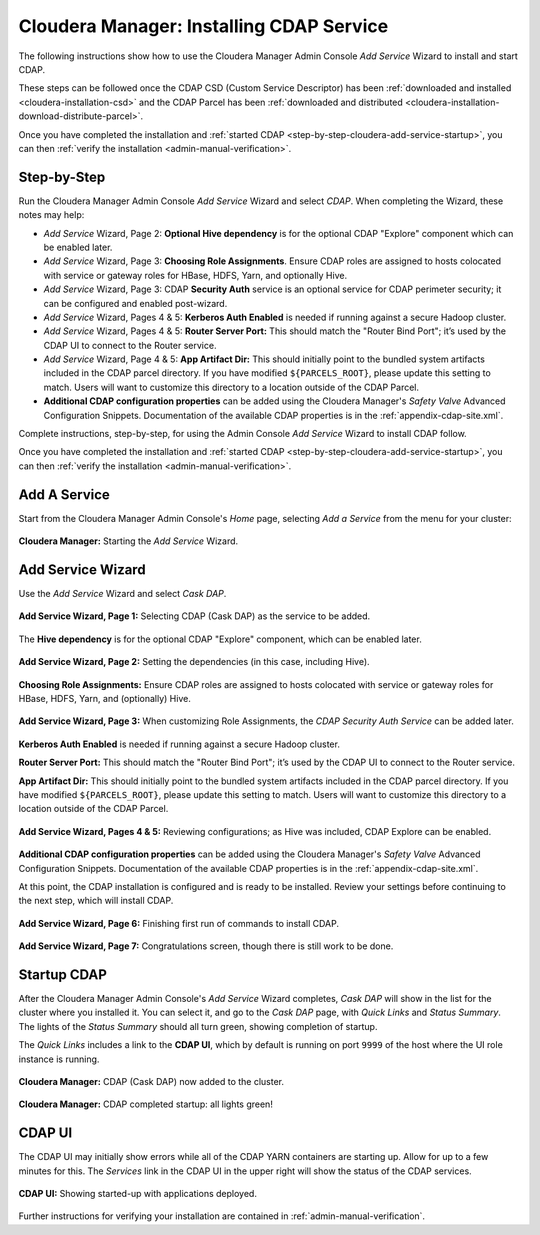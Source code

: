 .. meta::
    :author: Cask Data, Inc.
    :copyright: Copyright © 2015 Cask Data, Inc.

.. _step-by-step-cloudera-add-service:

=========================================
Cloudera Manager: Installing CDAP Service
=========================================

The following instructions show how to use the Cloudera Manager Admin Console *Add
Service* Wizard to install and start CDAP.

These steps can be followed once the CDAP CSD (Custom Service Descriptor) has been
:ref:`downloaded and installed <cloudera-installation-csd>` and the CDAP Parcel has been
:ref:`downloaded and distributed <cloudera-installation-download-distribute-parcel>`.

Once you have completed the installation and :ref:`started CDAP
<step-by-step-cloudera-add-service-startup>`, you can then 
:ref:`verify the installation <admin-manual-verification>`.

.. _cloudera-installation-setup-startup:

Step-by-Step
============
Run the Cloudera Manager Admin Console *Add Service* Wizard and select *CDAP*.
When completing the Wizard, these notes may help:

- *Add Service* Wizard, Page 2: **Optional Hive dependency** is for the optional CDAP
  "Explore" component which can be enabled later.
 
- *Add Service* Wizard, Page 3: **Choosing Role Assignments**. Ensure CDAP roles are assigned to hosts colocated
  with service or gateway roles for HBase, HDFS, Yarn, and optionally Hive.

- *Add Service* Wizard, Page 3: CDAP **Security Auth** service is an optional service
  for CDAP perimeter security; it can be configured and enabled post-wizard.
 
- *Add Service* Wizard, Pages 4 & 5: **Kerberos Auth Enabled** is needed if running against a
  secure Hadoop cluster.

- *Add Service* Wizard, Pages 4 & 5: **Router Server Port:** This should match the "Router Bind
  Port"; it’s used by the CDAP UI to connect to the Router service.

- *Add Service* Wizard, Page 4 & 5: **App Artifact Dir:** This should initially point to the
  bundled system artifacts included in the CDAP parcel directory. If you have modified
  ``${PARCELS_ROOT}``, please update this setting to match. Users will want to customize
  this directory to a location outside of the CDAP Parcel.

- **Additional CDAP configuration properties** can be added using the Cloudera Manager's 
  *Safety Valve* Advanced Configuration Snippets. Documentation of the available CDAP
  properties is in the :ref:`appendix-cdap-site.xml`.

Complete instructions, step-by-step, for using the Admin Console *Add Service* Wizard to
install CDAP follow.

Once you have completed the installation and :ref:`started CDAP
<step-by-step-cloudera-add-service-startup>`, you can then 
:ref:`verify the installation <admin-manual-verification>`.

.. _step-by-step-cloudera-add-a-service:

Add A Service
=============
Start from the Cloudera Manager Admin Console's *Home* page, selecting *Add a Service* from the menu for your cluster:

.. figure:: ../../_images/cloudera/cloudera-csd-01.png
   :figwidth: 100%
   :height: 526px
   :width: 800px
   :align: center
   :class: bordered-image

   **Cloudera Manager:** Starting the *Add Service* Wizard.

.. _step-by-step-cloudera-add-service-wizard:

Add Service Wizard
==================

Use the *Add Service* Wizard and select *Cask DAP*.

.. figure:: ../../_images/cloudera/cloudera-csd-02.png
   :figwidth: 100%
   :height: 526px
   :width: 800px
   :align: center
   :class: bordered-image

   **Add Service Wizard, Page 1:** Selecting CDAP (Cask DAP) as the service to be added.


The **Hive dependency** is for the optional CDAP "Explore" component, which can be enabled later.

.. figure:: ../../_images/cloudera/cloudera-csd-03.png
   :figwidth: 100%
   :height: 526px
   :width: 800px
   :align: center
   :class: bordered-image

   **Add Service Wizard, Page 2:** Setting the dependencies (in this case, including Hive).
   

**Choosing Role Assignments:** Ensure CDAP roles are assigned to hosts colocated
with service or gateway roles for HBase, HDFS, Yarn, and (optionally) Hive.

.. figure:: ../../_images/cloudera/cloudera-csd-04.png
   :figwidth: 100%
   :height: 526px
   :width: 800px
   :align: center
   :class: bordered-image

   **Add Service Wizard, Page 3:** When customizing Role Assignments, the *CDAP Security
   Auth Service* can be added later.
   
   
   
**Kerberos Auth Enabled** is needed if running against a secure Hadoop cluster.

**Router Server Port:** This should match the "Router Bind Port"; it’s used by the CDAP UI
to connect to the Router service.

**App Artifact Dir:** This should initially point to the bundled system artifacts included
in the CDAP parcel directory. If you have modified ``${PARCELS_ROOT}``, please update this
setting to match. Users will want to customize this directory to a location outside of the
CDAP Parcel.

.. figure:: ../../_images/cloudera/cloudera-csd-06.png
   :figwidth: 100%
   :height: 526px
   :width: 800px
   :align: center
   :class: bordered-image

   **Add Service Wizard, Pages 4 & 5:** Reviewing configurations; as Hive was included, CDAP Explore can be enabled.

**Additional CDAP configuration properties** can be added using the Cloudera Manager's 
*Safety Valve* Advanced Configuration Snippets. Documentation of the available CDAP
properties is in the :ref:`appendix-cdap-site.xml`.

At this point, the CDAP installation is configured and is ready to be installed. Review
your settings before continuing to the next step, which will install CDAP.


.. figure:: ../../_images/cloudera/cloudera-csd-07.png
   :figwidth: 100%
   :height: 526px
   :width: 800px
   :align: center
   :class: bordered-image

   **Add Service Wizard, Page 6:** Finishing first run of commands to install CDAP.
   

.. figure:: ../../_images/cloudera/cloudera-csd-08.png
   :figwidth: 100%
   :height: 526px
   :width: 800px
   :align: center
   :class: bordered-image

   **Add Service Wizard, Page 7:** Congratulations screen, though there is still work to be done.

.. _step-by-step-cloudera-add-service-startup:

Startup CDAP
============
After the Cloudera Manager Admin Console's *Add Service* Wizard completes, *Cask DAP* will
show in the list for the cluster where you installed it. You can select it, and go to the
*Cask DAP* page, with *Quick Links* and *Status Summary*. The lights of the *Status
Summary* should all turn green, showing completion of startup. 

The *Quick Links* includes a link to the **CDAP UI**, which by default is running on
port ``9999`` of the host where the UI role instance is running.

.. figure:: ../../_images/cloudera/cloudera-csd-09.png
   :figwidth: 100%
   :height: 526px
   :width: 800px
   :align: center
   :class: bordered-image

   **Cloudera Manager:** CDAP (Cask DAP) now added to the cluster.
   

.. figure:: ../../_images/cloudera/cloudera-csd-10.png
   :figwidth: 100%
   :height: 526px
   :width: 800px
   :align: center
   :class: bordered-image

   **Cloudera Manager:** CDAP completed startup: all lights green!
   
.. _step-by-step-cloudera-add-service-ui:

CDAP UI
=======
The CDAP UI may initially show errors while all of the CDAP YARN containers are
starting up. Allow for up to a few minutes for this. The *Services* link in the CDAP
UI in the upper right will show the status of the CDAP services. 

.. figure:: ../../../../admin-manual/source/_images/console/console_01_overview.png
   :figwidth: 100%
   :height: 714px
   :width: 800px
   :align: center
   :class: bordered-image

   **CDAP UI:** Showing started-up with applications deployed.

Further instructions for verifying your installation are contained in :ref:`admin-manual-verification`.
